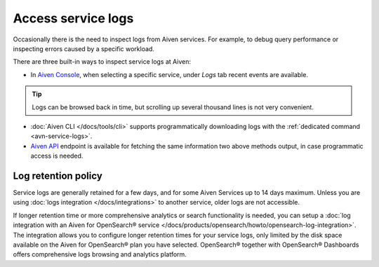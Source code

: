Access service logs
===================

Occasionally there is the need to inspect logs from Aiven services. For example, to debug query performance or inspecting errors caused by a specific workload.

There are three built-in ways to inspect service logs at Aiven:

* In `Aiven Console <https://console.aiven.io/>`_, when selecting a specific service, under *Logs* tab recent events are available. 

.. Tip::

    Logs can be browsed back in time, but scrolling up several thousand lines is not very convenient.

* :doc:`Aiven CLI </docs/tools/cli>` supports programmatically downloading logs with the :ref:`dedicated command <avn-service-logs>`.

* `Aiven API <https://api.aiven.io/doc/#operation/ProjectGetServiceLogs>`_ endpoint is available for fetching the same information two above methods output, in case programmatic access is needed.

Log retention policy
--------------------
Service logs are generally retained for a few days, and for some Aiven Services up to 14 days maximum.  Unless you are using :doc:`logs integration </docs/integrations>` to another service, older logs are not accessible.

If longer retention time or more comprehensive analytics or search functionality is needed, you can setup a :doc:`log integration with an Aiven for OpenSearch® service </docs/products/opensearch/howto/opensearch-log-integration>`. The integration allows you to configure longer retention times for your service logs, only limited by the disk space available on the Aiven for OpenSearch® plan you have selected. OpenSearch® together with OpenSearch® Dashboards offers comprehensive logs browsing and analytics platform.
